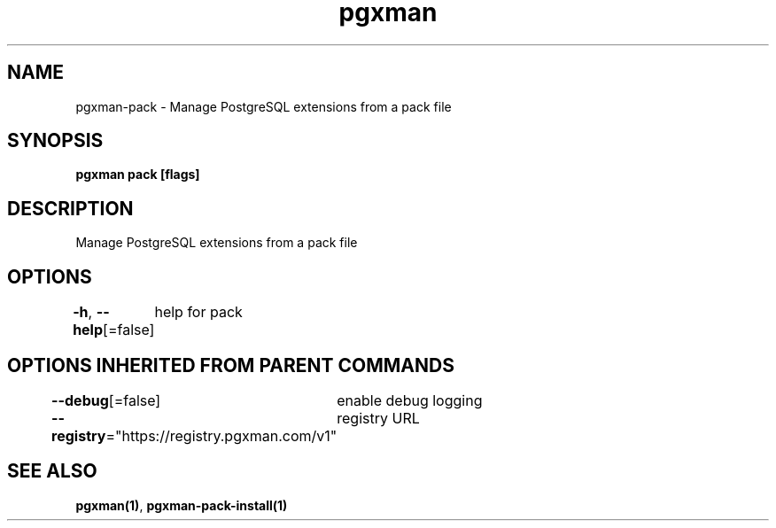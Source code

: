 .nh
.TH "pgxman" "1" "Feb 2024" "pgxman" "PostgreSQL Extension Manager"

.SH NAME
.PP
pgxman-pack - Manage PostgreSQL extensions from a pack file


.SH SYNOPSIS
.PP
\fBpgxman pack [flags]\fP


.SH DESCRIPTION
.PP
Manage PostgreSQL extensions from a pack file


.SH OPTIONS
.PP
\fB-h\fP, \fB--help\fP[=false]
	help for pack


.SH OPTIONS INHERITED FROM PARENT COMMANDS
.PP
\fB--debug\fP[=false]
	enable debug logging

.PP
\fB--registry\fP="https://registry.pgxman.com/v1"
	registry URL


.SH SEE ALSO
.PP
\fBpgxman(1)\fP, \fBpgxman-pack-install(1)\fP
